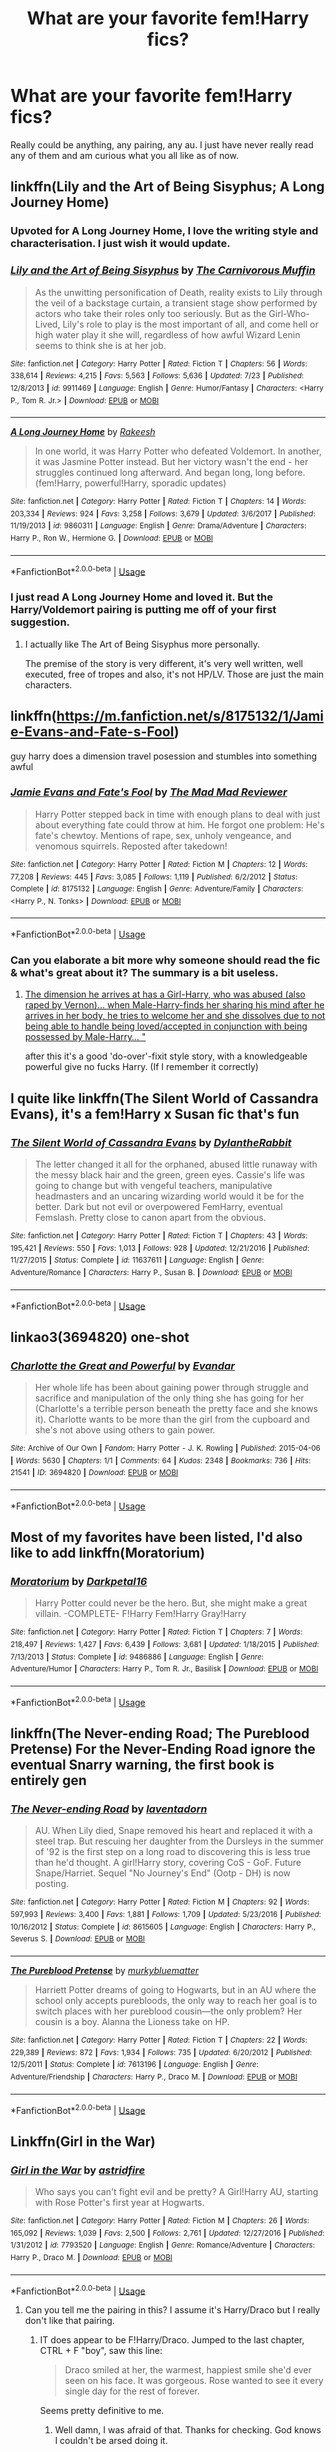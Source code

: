 #+TITLE: What are your favorite fem!Harry fics?

* What are your favorite fem!Harry fics?
:PROPERTIES:
:Author: AskMeAboutKtizo
:Score: 47
:DateUnix: 1534689125.0
:DateShort: 2018-Aug-19
:END:
Really could be anything, any pairing, any au. I just have never really read any of them and am curious what you all like as of now.


** linkffn(Lily and the Art of Being Sisyphus; A Long Journey Home)
:PROPERTIES:
:Author: A2i9
:Score: 32
:DateUnix: 1534690258.0
:DateShort: 2018-Aug-19
:END:

*** Upvoted for A Long Journey Home, I love the writing style and characterisation. I just wish it would update.
:PROPERTIES:
:Author: Reichbane
:Score: 26
:DateUnix: 1534692290.0
:DateShort: 2018-Aug-19
:END:


*** [[https://www.fanfiction.net/s/9911469/1/][*/Lily and the Art of Being Sisyphus/*]] by [[https://www.fanfiction.net/u/1318815/The-Carnivorous-Muffin][/The Carnivorous Muffin/]]

#+begin_quote
  As the unwitting personification of Death, reality exists to Lily through the veil of a backstage curtain, a transient stage show performed by actors who take their roles only too seriously. But as the Girl-Who-Lived, Lily's role to play is the most important of all, and come hell or high water play it she will, regardless of how awful Wizard Lenin seems to think she is at her job.
#+end_quote

^{/Site/:} ^{fanfiction.net} ^{*|*} ^{/Category/:} ^{Harry} ^{Potter} ^{*|*} ^{/Rated/:} ^{Fiction} ^{T} ^{*|*} ^{/Chapters/:} ^{56} ^{*|*} ^{/Words/:} ^{338,614} ^{*|*} ^{/Reviews/:} ^{4,215} ^{*|*} ^{/Favs/:} ^{5,563} ^{*|*} ^{/Follows/:} ^{5,636} ^{*|*} ^{/Updated/:} ^{7/23} ^{*|*} ^{/Published/:} ^{12/8/2013} ^{*|*} ^{/id/:} ^{9911469} ^{*|*} ^{/Language/:} ^{English} ^{*|*} ^{/Genre/:} ^{Humor/Fantasy} ^{*|*} ^{/Characters/:} ^{<Harry} ^{P.,} ^{Tom} ^{R.} ^{Jr.>} ^{*|*} ^{/Download/:} ^{[[http://www.ff2ebook.com/old/ffn-bot/index.php?id=9911469&source=ff&filetype=epub][EPUB]]} ^{or} ^{[[http://www.ff2ebook.com/old/ffn-bot/index.php?id=9911469&source=ff&filetype=mobi][MOBI]]}

--------------

[[https://www.fanfiction.net/s/9860311/1/][*/A Long Journey Home/*]] by [[https://www.fanfiction.net/u/236698/Rakeesh][/Rakeesh/]]

#+begin_quote
  In one world, it was Harry Potter who defeated Voldemort. In another, it was Jasmine Potter instead. But her victory wasn't the end - her struggles continued long afterward. And began long, long before. (fem!Harry, powerful!Harry, sporadic updates)
#+end_quote

^{/Site/:} ^{fanfiction.net} ^{*|*} ^{/Category/:} ^{Harry} ^{Potter} ^{*|*} ^{/Rated/:} ^{Fiction} ^{T} ^{*|*} ^{/Chapters/:} ^{14} ^{*|*} ^{/Words/:} ^{203,334} ^{*|*} ^{/Reviews/:} ^{924} ^{*|*} ^{/Favs/:} ^{3,258} ^{*|*} ^{/Follows/:} ^{3,679} ^{*|*} ^{/Updated/:} ^{3/6/2017} ^{*|*} ^{/Published/:} ^{11/19/2013} ^{*|*} ^{/id/:} ^{9860311} ^{*|*} ^{/Language/:} ^{English} ^{*|*} ^{/Genre/:} ^{Drama/Adventure} ^{*|*} ^{/Characters/:} ^{Harry} ^{P.,} ^{Ron} ^{W.,} ^{Hermione} ^{G.} ^{*|*} ^{/Download/:} ^{[[http://www.ff2ebook.com/old/ffn-bot/index.php?id=9860311&source=ff&filetype=epub][EPUB]]} ^{or} ^{[[http://www.ff2ebook.com/old/ffn-bot/index.php?id=9860311&source=ff&filetype=mobi][MOBI]]}

--------------

*FanfictionBot*^{2.0.0-beta} | [[https://github.com/tusing/reddit-ffn-bot/wiki/Usage][Usage]]
:PROPERTIES:
:Author: FanfictionBot
:Score: 4
:DateUnix: 1534690273.0
:DateShort: 2018-Aug-19
:END:


*** I just read A Long Journey Home and loved it. But the Harry/Voldemort pairing is putting me off of your first suggestion.
:PROPERTIES:
:Author: AskMeAboutKtizo
:Score: 2
:DateUnix: 1534913449.0
:DateShort: 2018-Aug-22
:END:

**** I actually like The Art of Being Sisyphus more personally.

The premise of the story is very different, it's very well written, well executed, free of tropes and also, it's not HP/LV. Those are just the main characters.
:PROPERTIES:
:Author: A2i9
:Score: 1
:DateUnix: 1534922865.0
:DateShort: 2018-Aug-22
:END:


** linkffn([[https://m.fanfiction.net/s/8175132/1/Jamie-Evans-and-Fate-s-Fool]])

guy harry does a dimension travel posession and stumbles into something awful
:PROPERTIES:
:Author: blockbaven
:Score: 9
:DateUnix: 1534714499.0
:DateShort: 2018-Aug-20
:END:

*** [[https://www.fanfiction.net/s/8175132/1/][*/Jamie Evans and Fate's Fool/*]] by [[https://www.fanfiction.net/u/699762/The-Mad-Mad-Reviewer][/The Mad Mad Reviewer/]]

#+begin_quote
  Harry Potter stepped back in time with enough plans to deal with just about everything fate could throw at him. He forgot one problem: He's fate's chewtoy. Mentions of rape, sex, unholy vengeance, and venomous squirrels. Reposted after takedown!
#+end_quote

^{/Site/:} ^{fanfiction.net} ^{*|*} ^{/Category/:} ^{Harry} ^{Potter} ^{*|*} ^{/Rated/:} ^{Fiction} ^{M} ^{*|*} ^{/Chapters/:} ^{12} ^{*|*} ^{/Words/:} ^{77,208} ^{*|*} ^{/Reviews/:} ^{445} ^{*|*} ^{/Favs/:} ^{3,085} ^{*|*} ^{/Follows/:} ^{1,119} ^{*|*} ^{/Published/:} ^{6/2/2012} ^{*|*} ^{/Status/:} ^{Complete} ^{*|*} ^{/id/:} ^{8175132} ^{*|*} ^{/Language/:} ^{English} ^{*|*} ^{/Genre/:} ^{Adventure/Family} ^{*|*} ^{/Characters/:} ^{<Harry} ^{P.,} ^{N.} ^{Tonks>} ^{*|*} ^{/Download/:} ^{[[http://www.ff2ebook.com/old/ffn-bot/index.php?id=8175132&source=ff&filetype=epub][EPUB]]} ^{or} ^{[[http://www.ff2ebook.com/old/ffn-bot/index.php?id=8175132&source=ff&filetype=mobi][MOBI]]}

--------------

*FanfictionBot*^{2.0.0-beta} | [[https://github.com/tusing/reddit-ffn-bot/wiki/Usage][Usage]]
:PROPERTIES:
:Author: FanfictionBot
:Score: 1
:DateUnix: 1534714510.0
:DateShort: 2018-Aug-20
:END:


*** Can you elaborate a bit more why someone should read the fic & what's great about it? The summary is a bit useless.
:PROPERTIES:
:Author: Deathcrow
:Score: 1
:DateUnix: 1534782104.0
:DateShort: 2018-Aug-20
:END:

**** [[/spoiler][The dimension he arrives at has a Girl-Harry, who was abused (also raped by Vernon)... when Male-Harry-finds her sharing his mind after he arrives in her body, he tries to welcome her and she dissolves due to not being able to handle being loved/accepted in conjunction with being possessed by Male-Harry... "]]

after this it's a good 'do-over'-fixit style story, with a knowledgeable powerful give no fucks Harry. (If I remember it correctly)
:PROPERTIES:
:Author: Erska
:Score: 3
:DateUnix: 1534786046.0
:DateShort: 2018-Aug-20
:END:


** I quite like linkffn(The Silent World of Cassandra Evans), it's a fem!Harry x Susan fic that's fun
:PROPERTIES:
:Author: Namzeh011
:Score: 6
:DateUnix: 1534696203.0
:DateShort: 2018-Aug-19
:END:

*** [[https://www.fanfiction.net/s/11637611/1/][*/The Silent World of Cassandra Evans/*]] by [[https://www.fanfiction.net/u/6664607/DylantheRabbit][/DylantheRabbit/]]

#+begin_quote
  The letter changed it all for the orphaned, abused little runaway with the messy black hair and the green, green eyes. Cassie's life was going to change but with vengeful teachers, manipulative headmasters and an uncaring wizarding world would it be for the better. Dark but not evil or overpowered FemHarry, eventual Femslash. Pretty close to canon apart from the obvious.
#+end_quote

^{/Site/:} ^{fanfiction.net} ^{*|*} ^{/Category/:} ^{Harry} ^{Potter} ^{*|*} ^{/Rated/:} ^{Fiction} ^{T} ^{*|*} ^{/Chapters/:} ^{43} ^{*|*} ^{/Words/:} ^{195,421} ^{*|*} ^{/Reviews/:} ^{550} ^{*|*} ^{/Favs/:} ^{1,013} ^{*|*} ^{/Follows/:} ^{928} ^{*|*} ^{/Updated/:} ^{12/21/2016} ^{*|*} ^{/Published/:} ^{11/27/2015} ^{*|*} ^{/Status/:} ^{Complete} ^{*|*} ^{/id/:} ^{11637611} ^{*|*} ^{/Language/:} ^{English} ^{*|*} ^{/Genre/:} ^{Adventure/Romance} ^{*|*} ^{/Characters/:} ^{Harry} ^{P.,} ^{Susan} ^{B.} ^{*|*} ^{/Download/:} ^{[[http://www.ff2ebook.com/old/ffn-bot/index.php?id=11637611&source=ff&filetype=epub][EPUB]]} ^{or} ^{[[http://www.ff2ebook.com/old/ffn-bot/index.php?id=11637611&source=ff&filetype=mobi][MOBI]]}

--------------

*FanfictionBot*^{2.0.0-beta} | [[https://github.com/tusing/reddit-ffn-bot/wiki/Usage][Usage]]
:PROPERTIES:
:Author: FanfictionBot
:Score: 1
:DateUnix: 1534696209.0
:DateShort: 2018-Aug-19
:END:


** linkao3(3694820) one-shot
:PROPERTIES:
:Author: OhWallflower
:Score: 6
:DateUnix: 1534727130.0
:DateShort: 2018-Aug-20
:END:

*** [[https://archiveofourown.org/works/3694820][*/Charlotte the Great and Powerful/*]] by [[https://www.archiveofourown.org/users/Evandar/pseuds/Evandar][/Evandar/]]

#+begin_quote
  Her whole life has been about gaining power through struggle and sacrifice and manipulation of the only thing she has going for her (Charlotte's a terrible person beneath the pretty face and she knows it). Charlotte wants to be more than the girl from the cupboard and she's not above using others to gain power.
#+end_quote

^{/Site/:} ^{Archive} ^{of} ^{Our} ^{Own} ^{*|*} ^{/Fandom/:} ^{Harry} ^{Potter} ^{-} ^{J.} ^{K.} ^{Rowling} ^{*|*} ^{/Published/:} ^{2015-04-06} ^{*|*} ^{/Words/:} ^{5630} ^{*|*} ^{/Chapters/:} ^{1/1} ^{*|*} ^{/Comments/:} ^{64} ^{*|*} ^{/Kudos/:} ^{2348} ^{*|*} ^{/Bookmarks/:} ^{736} ^{*|*} ^{/Hits/:} ^{21541} ^{*|*} ^{/ID/:} ^{3694820} ^{*|*} ^{/Download/:} ^{[[https://archiveofourown.org/downloads/Ev/Evandar/3694820/Charlotte%20the%20Great%20and%20Powerful.epub?updated_at=1432401382][EPUB]]} ^{or} ^{[[https://archiveofourown.org/downloads/Ev/Evandar/3694820/Charlotte%20the%20Great%20and%20Powerful.mobi?updated_at=1432401382][MOBI]]}

--------------

*FanfictionBot*^{2.0.0-beta} | [[https://github.com/tusing/reddit-ffn-bot/wiki/Usage][Usage]]
:PROPERTIES:
:Author: FanfictionBot
:Score: 3
:DateUnix: 1534727138.0
:DateShort: 2018-Aug-20
:END:


** Most of my favorites have been listed, I'd also like to add linkffn(Moratorium)
:PROPERTIES:
:Author: _awesaum_
:Score: 6
:DateUnix: 1534733802.0
:DateShort: 2018-Aug-20
:END:

*** [[https://www.fanfiction.net/s/9486886/1/][*/Moratorium/*]] by [[https://www.fanfiction.net/u/2697189/Darkpetal16][/Darkpetal16/]]

#+begin_quote
  Harry Potter could never be the hero. But, she might make a great villain. -COMPLETE- F!Harry Fem!Harry Gray!Harry
#+end_quote

^{/Site/:} ^{fanfiction.net} ^{*|*} ^{/Category/:} ^{Harry} ^{Potter} ^{*|*} ^{/Rated/:} ^{Fiction} ^{T} ^{*|*} ^{/Chapters/:} ^{7} ^{*|*} ^{/Words/:} ^{218,497} ^{*|*} ^{/Reviews/:} ^{1,427} ^{*|*} ^{/Favs/:} ^{6,439} ^{*|*} ^{/Follows/:} ^{3,681} ^{*|*} ^{/Updated/:} ^{1/18/2015} ^{*|*} ^{/Published/:} ^{7/13/2013} ^{*|*} ^{/Status/:} ^{Complete} ^{*|*} ^{/id/:} ^{9486886} ^{*|*} ^{/Language/:} ^{English} ^{*|*} ^{/Genre/:} ^{Adventure/Humor} ^{*|*} ^{/Characters/:} ^{Harry} ^{P.,} ^{Tom} ^{R.} ^{Jr.,} ^{Basilisk} ^{*|*} ^{/Download/:} ^{[[http://www.ff2ebook.com/old/ffn-bot/index.php?id=9486886&source=ff&filetype=epub][EPUB]]} ^{or} ^{[[http://www.ff2ebook.com/old/ffn-bot/index.php?id=9486886&source=ff&filetype=mobi][MOBI]]}

--------------

*FanfictionBot*^{2.0.0-beta} | [[https://github.com/tusing/reddit-ffn-bot/wiki/Usage][Usage]]
:PROPERTIES:
:Author: FanfictionBot
:Score: 2
:DateUnix: 1534733828.0
:DateShort: 2018-Aug-20
:END:


** linkffn(The Never-ending Road; The Pureblood Pretense) For the Never-Ending Road ignore the eventual Snarry warning, the first book is entirely gen
:PROPERTIES:
:Author: TimeTurner394
:Score: 15
:DateUnix: 1534699432.0
:DateShort: 2018-Aug-19
:END:

*** [[https://www.fanfiction.net/s/8615605/1/][*/The Never-ending Road/*]] by [[https://www.fanfiction.net/u/3117309/laventadorn][/laventadorn/]]

#+begin_quote
  AU. When Lily died, Snape removed his heart and replaced it with a steel trap. But rescuing her daughter from the Dursleys in the summer of '92 is the first step on a long road to discovering this is less true than he'd thought. A girl!Harry story, covering CoS - GoF. Future Snape/Harriet. Sequel "No Journey's End" (Ootp - DH) is now posting.
#+end_quote

^{/Site/:} ^{fanfiction.net} ^{*|*} ^{/Category/:} ^{Harry} ^{Potter} ^{*|*} ^{/Rated/:} ^{Fiction} ^{M} ^{*|*} ^{/Chapters/:} ^{92} ^{*|*} ^{/Words/:} ^{597,993} ^{*|*} ^{/Reviews/:} ^{3,400} ^{*|*} ^{/Favs/:} ^{1,881} ^{*|*} ^{/Follows/:} ^{1,709} ^{*|*} ^{/Updated/:} ^{5/23/2016} ^{*|*} ^{/Published/:} ^{10/16/2012} ^{*|*} ^{/Status/:} ^{Complete} ^{*|*} ^{/id/:} ^{8615605} ^{*|*} ^{/Language/:} ^{English} ^{*|*} ^{/Characters/:} ^{Harry} ^{P.,} ^{Severus} ^{S.} ^{*|*} ^{/Download/:} ^{[[http://www.ff2ebook.com/old/ffn-bot/index.php?id=8615605&source=ff&filetype=epub][EPUB]]} ^{or} ^{[[http://www.ff2ebook.com/old/ffn-bot/index.php?id=8615605&source=ff&filetype=mobi][MOBI]]}

--------------

[[https://www.fanfiction.net/s/7613196/1/][*/The Pureblood Pretense/*]] by [[https://www.fanfiction.net/u/3489773/murkybluematter][/murkybluematter/]]

#+begin_quote
  Harriett Potter dreams of going to Hogwarts, but in an AU where the school only accepts purebloods, the only way to reach her goal is to switch places with her pureblood cousin---the only problem? Her cousin is a boy. Alanna the Lioness take on HP.
#+end_quote

^{/Site/:} ^{fanfiction.net} ^{*|*} ^{/Category/:} ^{Harry} ^{Potter} ^{*|*} ^{/Rated/:} ^{Fiction} ^{T} ^{*|*} ^{/Chapters/:} ^{22} ^{*|*} ^{/Words/:} ^{229,389} ^{*|*} ^{/Reviews/:} ^{872} ^{*|*} ^{/Favs/:} ^{1,934} ^{*|*} ^{/Follows/:} ^{735} ^{*|*} ^{/Updated/:} ^{6/20/2012} ^{*|*} ^{/Published/:} ^{12/5/2011} ^{*|*} ^{/Status/:} ^{Complete} ^{*|*} ^{/id/:} ^{7613196} ^{*|*} ^{/Language/:} ^{English} ^{*|*} ^{/Genre/:} ^{Adventure/Friendship} ^{*|*} ^{/Characters/:} ^{Harry} ^{P.,} ^{Draco} ^{M.} ^{*|*} ^{/Download/:} ^{[[http://www.ff2ebook.com/old/ffn-bot/index.php?id=7613196&source=ff&filetype=epub][EPUB]]} ^{or} ^{[[http://www.ff2ebook.com/old/ffn-bot/index.php?id=7613196&source=ff&filetype=mobi][MOBI]]}

--------------

*FanfictionBot*^{2.0.0-beta} | [[https://github.com/tusing/reddit-ffn-bot/wiki/Usage][Usage]]
:PROPERTIES:
:Author: FanfictionBot
:Score: 4
:DateUnix: 1534699454.0
:DateShort: 2018-Aug-19
:END:


** Linkffn(Girl in the War)
:PROPERTIES:
:Author: slugcharmer
:Score: 5
:DateUnix: 1534715720.0
:DateShort: 2018-Aug-20
:END:

*** [[https://www.fanfiction.net/s/7793520/1/][*/Girl in the War/*]] by [[https://www.fanfiction.net/u/1125018/astridfire][/astridfire/]]

#+begin_quote
  Who says you can't fight evil and be pretty? A Girl!Harry AU, starting with Rose Potter's first year at Hogwarts.
#+end_quote

^{/Site/:} ^{fanfiction.net} ^{*|*} ^{/Category/:} ^{Harry} ^{Potter} ^{*|*} ^{/Rated/:} ^{Fiction} ^{M} ^{*|*} ^{/Chapters/:} ^{26} ^{*|*} ^{/Words/:} ^{165,092} ^{*|*} ^{/Reviews/:} ^{1,039} ^{*|*} ^{/Favs/:} ^{2,500} ^{*|*} ^{/Follows/:} ^{2,761} ^{*|*} ^{/Updated/:} ^{12/27/2016} ^{*|*} ^{/Published/:} ^{1/31/2012} ^{*|*} ^{/id/:} ^{7793520} ^{*|*} ^{/Language/:} ^{English} ^{*|*} ^{/Genre/:} ^{Romance/Adventure} ^{*|*} ^{/Characters/:} ^{Harry} ^{P.,} ^{Draco} ^{M.} ^{*|*} ^{/Download/:} ^{[[http://www.ff2ebook.com/old/ffn-bot/index.php?id=7793520&source=ff&filetype=epub][EPUB]]} ^{or} ^{[[http://www.ff2ebook.com/old/ffn-bot/index.php?id=7793520&source=ff&filetype=mobi][MOBI]]}

--------------

*FanfictionBot*^{2.0.0-beta} | [[https://github.com/tusing/reddit-ffn-bot/wiki/Usage][Usage]]
:PROPERTIES:
:Author: FanfictionBot
:Score: 1
:DateUnix: 1534715745.0
:DateShort: 2018-Aug-20
:END:

**** Can you tell me the pairing in this? I assume it's Harry/Draco but I really don't like that pairing.
:PROPERTIES:
:Author: fiachra12
:Score: 5
:DateUnix: 1534736678.0
:DateShort: 2018-Aug-20
:END:

***** IT does appear to be F!Harry/Draco. Jumped to the last chapter, CTRL + F "boy", saw this line:

#+begin_quote
  Draco smiled at her, the warmest, happiest smile she'd ever seen on his face. It was gorgeous. Rose wanted to see it every single day for the rest of forever.
#+end_quote

Seems pretty definitive to me.
:PROPERTIES:
:Author: archangelceaser
:Score: 7
:DateUnix: 1534745082.0
:DateShort: 2018-Aug-20
:END:

****** Well damn, I was afraid of that. Thanks for checking. God knows I couldn't be arsed doing it.
:PROPERTIES:
:Author: fiachra12
:Score: 5
:DateUnix: 1534827792.0
:DateShort: 2018-Aug-21
:END:


** linkffn([[https://www.fanfiction.net/s/7613196/1/The-Pureblood-Pretense]])
:PROPERTIES:
:Author: thinsponeeded
:Score: 9
:DateUnix: 1534722804.0
:DateShort: 2018-Aug-20
:END:

*** This is also one of my favorite series, in general :)

(and which I am ridiculously excited for, since the fourth book updated like 5 days ago acsafgshfshhsjzgbshsh omg)
:PROPERTIES:
:Author: panda-goddess
:Score: 7
:DateUnix: 1534732636.0
:DateShort: 2018-Aug-20
:END:

**** GAH I'm so happy to see it updated, but, having to re-read so much...I'm not reading the update until I have a good 48 hours I can sit and do nothing else but start the fourth book over again!
:PROPERTIES:
:Author: thinsponeeded
:Score: 2
:DateUnix: 1534734193.0
:DateShort: 2018-Aug-20
:END:

***** Yeah, the first 4 chapters are 130k words long and it's still the summer lol
:PROPERTIES:
:Author: panda-goddess
:Score: 4
:DateUnix: 1534773579.0
:DateShort: 2018-Aug-20
:END:


*** [[https://www.fanfiction.net/s/7613196/1/][*/The Pureblood Pretense/*]] by [[https://www.fanfiction.net/u/3489773/murkybluematter][/murkybluematter/]]

#+begin_quote
  Harriett Potter dreams of going to Hogwarts, but in an AU where the school only accepts purebloods, the only way to reach her goal is to switch places with her pureblood cousin---the only problem? Her cousin is a boy. Alanna the Lioness take on HP.
#+end_quote

^{/Site/:} ^{fanfiction.net} ^{*|*} ^{/Category/:} ^{Harry} ^{Potter} ^{*|*} ^{/Rated/:} ^{Fiction} ^{T} ^{*|*} ^{/Chapters/:} ^{22} ^{*|*} ^{/Words/:} ^{229,389} ^{*|*} ^{/Reviews/:} ^{872} ^{*|*} ^{/Favs/:} ^{1,934} ^{*|*} ^{/Follows/:} ^{735} ^{*|*} ^{/Updated/:} ^{6/20/2012} ^{*|*} ^{/Published/:} ^{12/5/2011} ^{*|*} ^{/Status/:} ^{Complete} ^{*|*} ^{/id/:} ^{7613196} ^{*|*} ^{/Language/:} ^{English} ^{*|*} ^{/Genre/:} ^{Adventure/Friendship} ^{*|*} ^{/Characters/:} ^{Harry} ^{P.,} ^{Draco} ^{M.} ^{*|*} ^{/Download/:} ^{[[http://www.ff2ebook.com/old/ffn-bot/index.php?id=7613196&source=ff&filetype=epub][EPUB]]} ^{or} ^{[[http://www.ff2ebook.com/old/ffn-bot/index.php?id=7613196&source=ff&filetype=mobi][MOBI]]}

--------------

*FanfictionBot*^{2.0.0-beta} | [[https://github.com/tusing/reddit-ffn-bot/wiki/Usage][Usage]]
:PROPERTIES:
:Author: FanfictionBot
:Score: 3
:DateUnix: 1534722813.0
:DateShort: 2018-Aug-20
:END:


** linkffn(Victoria Potter by Taure). The best part of this fic is that it feels just as quirky and fun as canon in the background details. The characters are also very strong imo.
:PROPERTIES:
:Author: buzzer7326
:Score: 14
:DateUnix: 1534699344.0
:DateShort: 2018-Aug-19
:END:

*** By way of update, next chapter is currently sitting at 7500 words and is almost complete. I'd estimate another 500-700 words remaining.
:PROPERTIES:
:Author: Taure
:Score: 20
:DateUnix: 1534700997.0
:DateShort: 2018-Aug-19
:END:

**** Cool, cheers for the news.
:PROPERTIES:
:Author: buzzer7326
:Score: 3
:DateUnix: 1534701466.0
:DateShort: 2018-Aug-19
:END:


*** [[https://www.fanfiction.net/s/12713828/1/][*/Victoria Potter/*]] by [[https://www.fanfiction.net/u/883762/Taure][/Taure/]]

#+begin_quote
  Magically talented, Slytherin fem!Harry. Years 1-3 of Victoria Potter's adventures at Hogwarts, with a strong focus on magic, friendship, and boarding school life. Mostly canonical world but avoids rehash of canon plotlines. No bashing, no kid politicians, no 11-year-old romances.
#+end_quote

^{/Site/:} ^{fanfiction.net} ^{*|*} ^{/Category/:} ^{Harry} ^{Potter} ^{*|*} ^{/Rated/:} ^{Fiction} ^{T} ^{*|*} ^{/Chapters/:} ^{11} ^{*|*} ^{/Words/:} ^{58,373} ^{*|*} ^{/Reviews/:} ^{198} ^{*|*} ^{/Favs/:} ^{635} ^{*|*} ^{/Follows/:} ^{970} ^{*|*} ^{/Updated/:} ^{7/8} ^{*|*} ^{/Published/:} ^{11/4/2017} ^{*|*} ^{/id/:} ^{12713828} ^{*|*} ^{/Language/:} ^{English} ^{*|*} ^{/Genre/:} ^{Friendship} ^{*|*} ^{/Characters/:} ^{Harry} ^{P.,} ^{Pansy} ^{P.,} ^{Susan} ^{B.,} ^{Daphne} ^{G.} ^{*|*} ^{/Download/:} ^{[[http://www.ff2ebook.com/old/ffn-bot/index.php?id=12713828&source=ff&filetype=epub][EPUB]]} ^{or} ^{[[http://www.ff2ebook.com/old/ffn-bot/index.php?id=12713828&source=ff&filetype=mobi][MOBI]]}

--------------

*FanfictionBot*^{2.0.0-beta} | [[https://github.com/tusing/reddit-ffn-bot/wiki/Usage][Usage]]
:PROPERTIES:
:Author: FanfictionBot
:Score: 3
:DateUnix: 1534699352.0
:DateShort: 2018-Aug-19
:END:


** the only femHarry fic i enjoyed was linkffn(Yule ball panic)
:PROPERTIES:
:Author: natus92
:Score: 8
:DateUnix: 1534703343.0
:DateShort: 2018-Aug-19
:END:

*** [[https://www.fanfiction.net/s/11197701/1/][*/Yule Ball Panic/*]] by [[https://www.fanfiction.net/u/4752228/Philosophize][/Philosophize/]]

#+begin_quote
  Jasmine Potter, the Girl-Who-Lived and an unwilling participant in the Triwizard Tournament, learns that she is expected to have a date to attend the Yule Ball. This forces her to confront something about herself that she's been avoiding. What will her best friend, Hermione Granger, do when she learns the truth? Fem!Harry; AU; H/Hr
#+end_quote

^{/Site/:} ^{fanfiction.net} ^{*|*} ^{/Category/:} ^{Harry} ^{Potter} ^{*|*} ^{/Rated/:} ^{Fiction} ^{T} ^{*|*} ^{/Chapters/:} ^{4} ^{*|*} ^{/Words/:} ^{10,686} ^{*|*} ^{/Reviews/:} ^{97} ^{*|*} ^{/Favs/:} ^{1,141} ^{*|*} ^{/Follows/:} ^{563} ^{*|*} ^{/Updated/:} ^{5/16/2015} ^{*|*} ^{/Published/:} ^{4/20/2015} ^{*|*} ^{/Status/:} ^{Complete} ^{*|*} ^{/id/:} ^{11197701} ^{*|*} ^{/Language/:} ^{English} ^{*|*} ^{/Genre/:} ^{Angst/Romance} ^{*|*} ^{/Characters/:} ^{<Harry} ^{P.,} ^{Hermione} ^{G.>} ^{*|*} ^{/Download/:} ^{[[http://www.ff2ebook.com/old/ffn-bot/index.php?id=11197701&source=ff&filetype=epub][EPUB]]} ^{or} ^{[[http://www.ff2ebook.com/old/ffn-bot/index.php?id=11197701&source=ff&filetype=mobi][MOBI]]}

--------------

*FanfictionBot*^{2.0.0-beta} | [[https://github.com/tusing/reddit-ffn-bot/wiki/Usage][Usage]]
:PROPERTIES:
:Author: FanfictionBot
:Score: 3
:DateUnix: 1534703406.0
:DateShort: 2018-Aug-19
:END:


** linkffn(4916690)

Holly Evans and the Spiral Path by wordhammer

Fem slash, eventually. Dark and gritty. Wonderfully written.
:PROPERTIES:
:Author: expecto_pastrami
:Score: 9
:DateUnix: 1534724894.0
:DateShort: 2018-Aug-20
:END:

*** As a caveat for people who haven't started this fic yet, sexual violence/abuse is a recurring theme. It's a well-written story but I would say that people who are sensitive to that kind of content may want to give it a pass.
:PROPERTIES:
:Author: Blue_Nine
:Score: 6
:DateUnix: 1534786828.0
:DateShort: 2018-Aug-20
:END:

**** I really should have put a trigger warning in, but, yes, quite. :P
:PROPERTIES:
:Author: expecto_pastrami
:Score: 3
:DateUnix: 1534792409.0
:DateShort: 2018-Aug-20
:END:

***** Yeah, I mean, it has "dark and disturbing" in the description, which should be enough warning for most. But even as a guy who considers himself pretty inured to violence, I thought the amount of rape was a bit much. I actually said, "Wow, again?" out loud at one point.
:PROPERTIES:
:Author: Blue_Nine
:Score: 10
:DateUnix: 1534801346.0
:DateShort: 2018-Aug-21
:END:


*** [[https://www.fanfiction.net/s/4916690/1/][*/Holly Evans and the Spiral Path/*]] by [[https://www.fanfiction.net/u/1485356/wordhammer][/wordhammer/]]

#+begin_quote
  Holly is prickly and poisonous like her namesake, only with Hermione she's more normal. Dark and disturbing Girl!Harry tells her story via an enchanted journal.
#+end_quote

^{/Site/:} ^{fanfiction.net} ^{*|*} ^{/Category/:} ^{Harry} ^{Potter} ^{*|*} ^{/Rated/:} ^{Fiction} ^{M} ^{*|*} ^{/Chapters/:} ^{50} ^{*|*} ^{/Words/:} ^{405,903} ^{*|*} ^{/Reviews/:} ^{795} ^{*|*} ^{/Favs/:} ^{973} ^{*|*} ^{/Follows/:} ^{584} ^{*|*} ^{/Updated/:} ^{2/8/2011} ^{*|*} ^{/Published/:} ^{3/11/2009} ^{*|*} ^{/Status/:} ^{Complete} ^{*|*} ^{/id/:} ^{4916690} ^{*|*} ^{/Language/:} ^{English} ^{*|*} ^{/Genre/:} ^{Adventure/Suspense} ^{*|*} ^{/Characters/:} ^{Harry} ^{P.,} ^{Hermione} ^{G.,} ^{N.} ^{Tonks} ^{*|*} ^{/Download/:} ^{[[http://www.ff2ebook.com/old/ffn-bot/index.php?id=4916690&source=ff&filetype=epub][EPUB]]} ^{or} ^{[[http://www.ff2ebook.com/old/ffn-bot/index.php?id=4916690&source=ff&filetype=mobi][MOBI]]}

--------------

*FanfictionBot*^{2.0.0-beta} | [[https://github.com/tusing/reddit-ffn-bot/wiki/Usage][Usage]]
:PROPERTIES:
:Author: FanfictionBot
:Score: 1
:DateUnix: 1534724934.0
:DateShort: 2018-Aug-20
:END:

**** Holly in this has an amazing memory. She can remember entire conversations down to minutes detail. It's homely quite impressive(sarcasm). Joking aside, it IS good but the format really puts me off.
:PROPERTIES:
:Author: fiachra12
:Score: 3
:DateUnix: 1534736889.0
:DateShort: 2018-Aug-20
:END:


** Most of my favorites have already been posted here, but here are a couple other fem!Harry stories I like: Mary Potter and the Call to Adventure by PseudoLeigha linkao3(5044273) and Unbecoming by Turnpike linkao3(2757626)
:PROPERTIES:
:Author: propensity
:Score: 3
:DateUnix: 1534733551.0
:DateShort: 2018-Aug-20
:END:

*** [[https://archiveofourown.org/works/5044273][*/Mary Potter and the Call to Adventure/*]] by [[https://www.archiveofourown.org/users/PseudoLeigha/pseuds/PseudoLeigha][/PseudoLeigha/]]

#+begin_quote
  Fem!Slytherin!Harry (Mary); realistic!Dursleys; consistent!Professors; follows the books VERY closely, especially the first three chapters or so (deviation from canon is exponential, but slow to start). See first chapter for preface discussion of background/differences from canon. Most chapters K-rated, T for language, several sections from Snape's perspective are T. Later books may be M-rated. PM for pdf.
#+end_quote

^{/Site/:} ^{Archive} ^{of} ^{Our} ^{Own} ^{*|*} ^{/Fandom/:} ^{Harry} ^{Potter} ^{-} ^{J.} ^{K.} ^{Rowling} ^{*|*} ^{/Published/:} ^{2015-10-21} ^{*|*} ^{/Completed/:} ^{2015-10-21} ^{*|*} ^{/Words/:} ^{137990} ^{*|*} ^{/Chapters/:} ^{18/18} ^{*|*} ^{/Comments/:} ^{108} ^{*|*} ^{/Kudos/:} ^{158} ^{*|*} ^{/Bookmarks/:} ^{39} ^{*|*} ^{/Hits/:} ^{3741} ^{*|*} ^{/ID/:} ^{5044273} ^{*|*} ^{/Download/:} ^{[[https://archiveofourown.org/downloads/Ps/PseudoLeigha/5044273/Mary%20Potter%20and%20the%20Call.epub?updated_at=1449804783][EPUB]]} ^{or} ^{[[https://archiveofourown.org/downloads/Ps/PseudoLeigha/5044273/Mary%20Potter%20and%20the%20Call.mobi?updated_at=1449804783][MOBI]]}

--------------

[[https://archiveofourown.org/works/2757626][*/Unbecoming/*]] by [[https://www.archiveofourown.org/users/Turnpike/pseuds/Turnpike][/Turnpike/]]

#+begin_quote
  Harry Potter never came to Hogwarts. Seven years later, the Potter girl is forcibly abducted from Privet Drive and thrust into a world of magic, violence, and intrigue. The Dark is rising. And in their custody, her life has narrowed down to escape, survival-or vengeance.
#+end_quote

^{/Site/:} ^{Archive} ^{of} ^{Our} ^{Own} ^{*|*} ^{/Fandom/:} ^{Harry} ^{Potter} ^{-} ^{J.} ^{K.} ^{Rowling} ^{*|*} ^{/Published/:} ^{2014-12-12} ^{*|*} ^{/Updated/:} ^{2018-06-17} ^{*|*} ^{/Words/:} ^{117566} ^{*|*} ^{/Chapters/:} ^{30/?} ^{*|*} ^{/Comments/:} ^{289} ^{*|*} ^{/Kudos/:} ^{598} ^{*|*} ^{/Bookmarks/:} ^{154} ^{*|*} ^{/Hits/:} ^{23764} ^{*|*} ^{/ID/:} ^{2757626} ^{*|*} ^{/Download/:} ^{[[https://archiveofourown.org/downloads/Tu/Turnpike/2757626/Unbecoming.epub?updated_at=1529279902][EPUB]]} ^{or} ^{[[https://archiveofourown.org/downloads/Tu/Turnpike/2757626/Unbecoming.mobi?updated_at=1529279902][MOBI]]}

--------------

*FanfictionBot*^{2.0.0-beta} | [[https://github.com/tusing/reddit-ffn-bot/wiki/Usage][Usage]]
:PROPERTIES:
:Author: FanfictionBot
:Score: 1
:DateUnix: 1534733560.0
:DateShort: 2018-Aug-20
:END:


** Linkffn(12768475)
:PROPERTIES:
:Author: glencoe2000
:Score: 3
:DateUnix: 1535272631.0
:DateShort: 2018-Aug-26
:END:

*** [[https://www.fanfiction.net/s/12768475/1/][*/Mistakes and Second Chances/*]] by [[https://www.fanfiction.net/u/9540058/lisbeth00][/lisbeth00/]]

#+begin_quote
  I took a flying leap through the Veil of Death. Gonna' be honest, not the smartest thing I've ever done. It doesn't help that Death seems to be a bit of a prick... and what's this about me being sent back in time? OOC, fem!Harry, dark!Harry. Elemental and Black Magics. Femslash. Rated M for language, violence, and mature topics.
#+end_quote

^{/Site/:} ^{fanfiction.net} ^{*|*} ^{/Category/:} ^{Harry} ^{Potter} ^{*|*} ^{/Rated/:} ^{Fiction} ^{M} ^{*|*} ^{/Chapters/:} ^{34} ^{*|*} ^{/Words/:} ^{247,340} ^{*|*} ^{/Reviews/:} ^{336} ^{*|*} ^{/Favs/:} ^{842} ^{*|*} ^{/Follows/:} ^{1,197} ^{*|*} ^{/Updated/:} ^{8/16} ^{*|*} ^{/Published/:} ^{12/22/2017} ^{*|*} ^{/id/:} ^{12768475} ^{*|*} ^{/Language/:} ^{English} ^{*|*} ^{/Genre/:} ^{Drama/Romance} ^{*|*} ^{/Characters/:} ^{<Harry} ^{P.,} ^{Fleur} ^{D.>} ^{Death} ^{*|*} ^{/Download/:} ^{[[http://www.ff2ebook.com/old/ffn-bot/index.php?id=12768475&source=ff&filetype=epub][EPUB]]} ^{or} ^{[[http://www.ff2ebook.com/old/ffn-bot/index.php?id=12768475&source=ff&filetype=mobi][MOBI]]}

--------------

*FanfictionBot*^{2.0.0-beta} | [[https://github.com/tusing/reddit-ffn-bot/wiki/Usage][Usage]]
:PROPERTIES:
:Author: FanfictionBot
:Score: 1
:DateUnix: 1535272649.0
:DateShort: 2018-Aug-26
:END:


** Linkffn(Gryffindor's Girl)
:PROPERTIES:
:Author: kayjayme813
:Score: 2
:DateUnix: 1534696219.0
:DateShort: 2018-Aug-19
:END:

*** [[https://www.fanfiction.net/s/11483591/1/][*/Gryffindor's Girl/*]] by [[https://www.fanfiction.net/u/1936882/SilverStarwolfe][/SilverStarwolfe/]]

#+begin_quote
  When a magical backlash causes a rift in space and time, an unsuspecting girl is pulled back and forth, leaving her with knowledge of the future and a destiny that is too big to ignore. Unwilling to sit back and watch, she will do anything in her power to stop the Dark Lord's rise. But fate itself will fight her every step of the way. Fem!Harry. Summer before 3rd year and beyond.
#+end_quote

^{/Site/:} ^{fanfiction.net} ^{*|*} ^{/Category/:} ^{Harry} ^{Potter} ^{*|*} ^{/Rated/:} ^{Fiction} ^{T} ^{*|*} ^{/Chapters/:} ^{22} ^{*|*} ^{/Words/:} ^{153,188} ^{*|*} ^{/Reviews/:} ^{210} ^{*|*} ^{/Favs/:} ^{743} ^{*|*} ^{/Follows/:} ^{1,082} ^{*|*} ^{/Updated/:} ^{6/14} ^{*|*} ^{/Published/:} ^{9/2/2015} ^{*|*} ^{/id/:} ^{11483591} ^{*|*} ^{/Language/:} ^{English} ^{*|*} ^{/Genre/:} ^{Humor/Drama} ^{*|*} ^{/Characters/:} ^{Harry} ^{P.} ^{*|*} ^{/Download/:} ^{[[http://www.ff2ebook.com/old/ffn-bot/index.php?id=11483591&source=ff&filetype=epub][EPUB]]} ^{or} ^{[[http://www.ff2ebook.com/old/ffn-bot/index.php?id=11483591&source=ff&filetype=mobi][MOBI]]}

--------------

*FanfictionBot*^{2.0.0-beta} | [[https://github.com/tusing/reddit-ffn-bot/wiki/Usage][Usage]]
:PROPERTIES:
:Author: FanfictionBot
:Score: 3
:DateUnix: 1534696228.0
:DateShort: 2018-Aug-19
:END:


** linkao3(12272790)
:PROPERTIES:
:Score: 2
:DateUnix: 1534761370.0
:DateShort: 2018-Aug-20
:END:

*** There are no warnings. Is this non-con?
:PROPERTIES:
:Author: MoD_Peverell
:Score: 2
:DateUnix: 1534818816.0
:DateShort: 2018-Aug-21
:END:

**** I would probably call it dubious consent, Fem!Harry give consent but she is not exactly in the best state of Mind when she gives its.
:PROPERTIES:
:Score: 1
:DateUnix: 1534897224.0
:DateShort: 2018-Aug-22
:END:


*** [[https://archiveofourown.org/works/12272790][*/The Goblin's Debt/*]] by [[https://www.archiveofourown.org/users/Slyfer101/pseuds/Slyfer101][/Slyfer101/]]

#+begin_quote
  When she lead the break in to retrieve the cup horcrux, Juniper Potter caused great damage and harm to Gringotts and the Goblin Nation. She now owes a great debt, and gold will not satisfy her debtors...
#+end_quote

^{/Site/:} ^{Archive} ^{of} ^{Our} ^{Own} ^{*|*} ^{/Fandom/:} ^{Harry} ^{Potter} ^{-} ^{J.} ^{K.} ^{Rowling} ^{*|*} ^{/Published/:} ^{2017-10-05} ^{*|*} ^{/Completed/:} ^{2018-06-16} ^{*|*} ^{/Words/:} ^{20343} ^{*|*} ^{/Chapters/:} ^{4/4} ^{*|*} ^{/Comments/:} ^{9} ^{*|*} ^{/Kudos/:} ^{84} ^{*|*} ^{/Bookmarks/:} ^{27} ^{*|*} ^{/Hits/:} ^{7400} ^{*|*} ^{/ID/:} ^{12272790} ^{*|*} ^{/Download/:} ^{[[https://archiveofourown.org/downloads/Sl/Slyfer101/12272790/The%20Goblins%20Debt.epub?updated_at=1529224224][EPUB]]} ^{or} ^{[[https://archiveofourown.org/downloads/Sl/Slyfer101/12272790/The%20Goblins%20Debt.mobi?updated_at=1529224224][MOBI]]}

--------------

*FanfictionBot*^{2.0.0-beta} | [[https://github.com/tusing/reddit-ffn-bot/wiki/Usage][Usage]]
:PROPERTIES:
:Author: FanfictionBot
:Score: 1
:DateUnix: 1534761382.0
:DateShort: 2018-Aug-20
:END:


** Black Queen series is an entertaining dark fem harry story if you can handle the tragic child abuse backstory; first 3 were entertaining but it's OP MC with lots of AU, haven't read the fourth yet

[[https://www.fanfiction.net/s/8233291/1/Princess-of-the-Blacks]]
:PROPERTIES:
:Author: k-k-KFC
:Score: 3
:DateUnix: 1534718495.0
:DateShort: 2018-Aug-20
:END:

*** Oh right, the story where the fem!Harry MC is the Madame of a child brothel and a complete sociopath/insane, is then rescued by Sirius, who leaves all the much younger child prostitutes / slaves behind to fend for themselves, who then invites his pedophile cousin Narcissa to live with them, even though she previously raped fem!Harry many times (but it was okay, because she thought fem!Harry was just a muggle and she would never just rape a real child).

Such a delightful story.
:PROPERTIES:
:Author: Deathcrow
:Score: 8
:DateUnix: 1534781861.0
:DateShort: 2018-Aug-20
:END:

**** don't forget the part where MC also uses her own version of imperious on local muggle law enforcement to keep the brothel running, or the torture and murder of muggles to fuel her black voodoo magic. It's a DARK harry story MC isnt supposed to be good.
:PROPERTIES:
:Author: k-k-KFC
:Score: 5
:DateUnix: 1534792023.0
:DateShort: 2018-Aug-20
:END:

***** Do you think it is helpful to point out to someone who complains about unlikable and unrelatable characters that they are unrelatable and unlikable on purpose?
:PROPERTIES:
:Author: Deathcrow
:Score: 2
:DateUnix: 1534808702.0
:DateShort: 2018-Aug-21
:END:

****** yes? look at "the stars my destination" as an example scifi book with an extremely unlikable protag yet it was designed that way and has received much critical acclaim
:PROPERTIES:
:Author: k-k-KFC
:Score: 3
:DateUnix: 1534822661.0
:DateShort: 2018-Aug-21
:END:


*** I like the story, but I'm not sure it falls into the "femharry" category. Female child of Lily and James? Check. Dursleys? Check. Voldemort? Check.

But she had a twin named Harry, and he's still running around.
:PROPERTIES:
:Author: Dusk_Star
:Score: 2
:DateUnix: 1534737500.0
:DateShort: 2018-Aug-20
:END:

**** twins name is danny though
:PROPERTIES:
:Author: k-k-KFC
:Score: 3
:DateUnix: 1534791975.0
:DateShort: 2018-Aug-20
:END:

***** I do believe that I had forgotten that. Whoops
:PROPERTIES:
:Author: Dusk_Star
:Score: 1
:DateUnix: 1534792766.0
:DateShort: 2018-Aug-20
:END:


** [[https://www.fanfiction.net/s/10727911/1/Black-Sky][Black Sky]] is one I would recommend

linkffn(10727911)
:PROPERTIES:
:Author: Erska
:Score: 1
:DateUnix: 1534786265.0
:DateShort: 2018-Aug-20
:END:

*** [[https://www.fanfiction.net/s/10727911/1/][*/Black Sky/*]] by [[https://www.fanfiction.net/u/2648391/Umei-no-Mai][/Umei no Mai/]]

#+begin_quote
  When you're a Black, you're a Black and nobody gets to hold all the cards except you. Not a Dark Lord with a grudge, not a Headmaster with a prophecy and certainly not the world's most influential Mafia Family... Dorea is as much a Black as a Potter and she is not about to let anybody walk over her! A Fem!Harry story. Slow Build.
#+end_quote

^{/Site/:} ^{fanfiction.net} ^{*|*} ^{/Category/:} ^{Harry} ^{Potter} ^{+} ^{Katekyo} ^{Hitman} ^{Reborn!} ^{Crossover} ^{*|*} ^{/Rated/:} ^{Fiction} ^{T} ^{*|*} ^{/Chapters/:} ^{295} ^{*|*} ^{/Words/:} ^{1,200,066} ^{*|*} ^{/Reviews/:} ^{15,810} ^{*|*} ^{/Favs/:} ^{6,400} ^{*|*} ^{/Follows/:} ^{6,294} ^{*|*} ^{/Updated/:} ^{4/21} ^{*|*} ^{/Published/:} ^{10/1/2014} ^{*|*} ^{/id/:} ^{10727911} ^{*|*} ^{/Language/:} ^{English} ^{*|*} ^{/Genre/:} ^{Family/Fantasy} ^{*|*} ^{/Characters/:} ^{<Xanxus,} ^{Harry} ^{P.>} ^{Luna} ^{L.,} ^{Varia} ^{*|*} ^{/Download/:} ^{[[http://www.ff2ebook.com/old/ffn-bot/index.php?id=10727911&source=ff&filetype=epub][EPUB]]} ^{or} ^{[[http://www.ff2ebook.com/old/ffn-bot/index.php?id=10727911&source=ff&filetype=mobi][MOBI]]}

--------------

*FanfictionBot*^{2.0.0-beta} | [[https://github.com/tusing/reddit-ffn-bot/wiki/Usage][Usage]]
:PROPERTIES:
:Author: FanfictionBot
:Score: 1
:DateUnix: 1534786277.0
:DateShort: 2018-Aug-20
:END:


** [[https://www.fanfiction.net/s/9883718/1/Looking-Beyond]]
:PROPERTIES:
:Author: LilyPotter123
:Score: 1
:DateUnix: 1535162996.0
:DateShort: 2018-Aug-25
:END:


** This hasn't been completed but it was definitely very interesting!

linkffn([[https://www.fanfiction.net/s/11766244/1/Holograms]])
:PROPERTIES:
:Author: Crescentsun21
:Score: 1
:DateUnix: 1540378672.0
:DateShort: 2018-Oct-24
:END:


** Someone will kill me for this? But ‘When Harry Met Tom.' It's hilarious, really well-written, and Harry feels like Harry. Also we get to see Tom Riddle have a breakdown. It's great.

[[https://archiveofourown.org/works/15676317/chapters/36419703]]
:PROPERTIES:
:Author: theladyunderground
:Score: 1
:DateUnix: 1547931846.0
:DateShort: 2019-Jan-20
:END:
